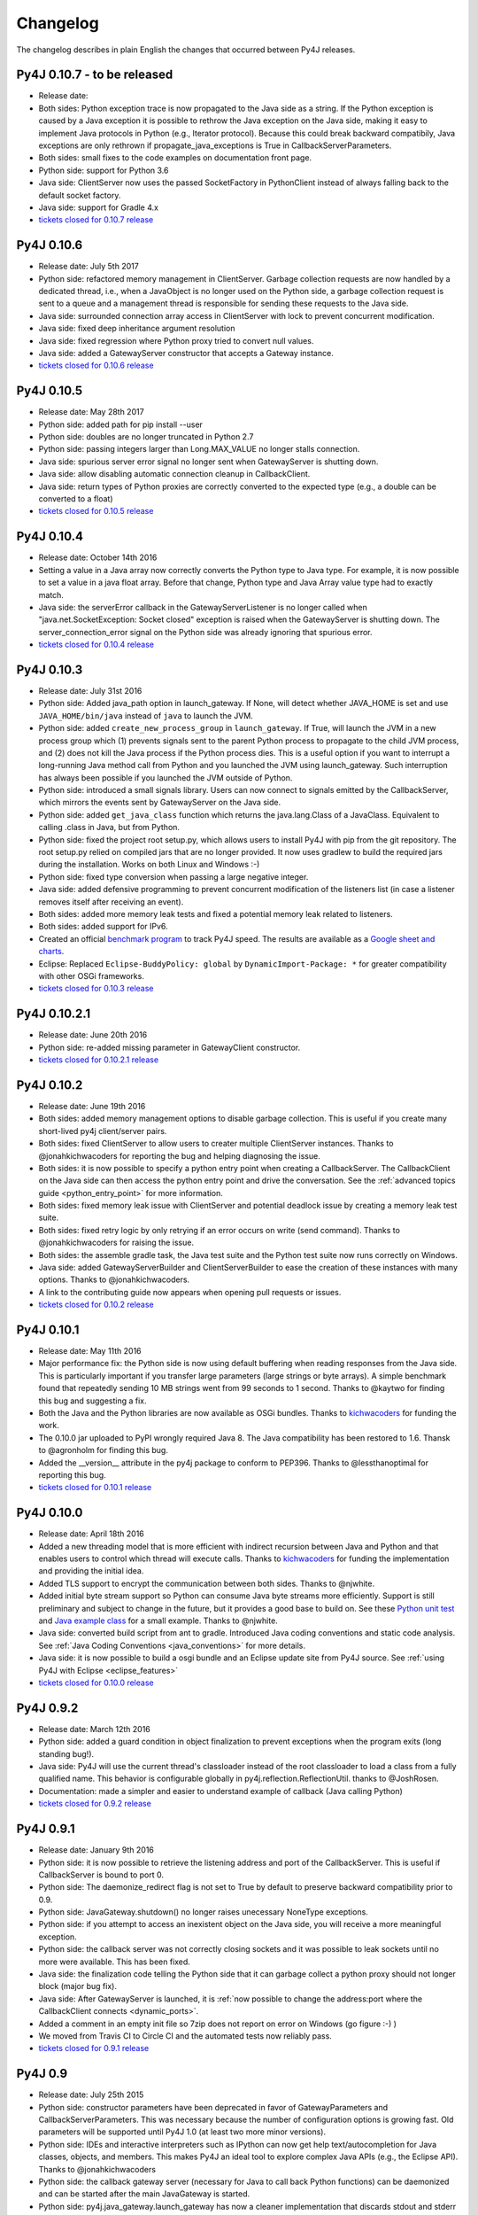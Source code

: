 Changelog
=========

The changelog describes in plain English the changes that occurred between Py4J
releases.


Py4J 0.10.7 - to be released
----------------------------

- Release date:
- Both sides: Python exception trace is now propagated to the Java side as a
  string. If the Python exception is caused by a Java exception it is possible
  to rethrow the Java exception on the Java side, making it easy to implement
  Java protocols in Python (e.g., Iterator protocol). Because this could break
  backward compatibily, Java exceptions are only rethrown if
  propagate_java_exceptions is True in CallbackServerParameters.
- Both sides: small fixes to the code examples on documentation front page.
- Python side: support for Python 3.6
- Java side: ClientServer now uses the passed SocketFactory in
  PythonClient instead of always falling back to the default socket factory.
- Java side: support for Gradle 4.x
- `tickets closed for 0.10.7 release
  <https://github.com/bartdag/py4j/milestone/24?closed=1>`_


Py4J 0.10.6
-----------

- Release date: July 5th 2017
- Python side: refactored memory management in ClientServer. Garbage collection
  requests are now handled by a dedicated thread, i.e., when a JavaObject is no
  longer used on the Python side, a garbage collection request is sent to a
  queue and a management thread is responsible for sending these requests to
  the Java side.
- Java side: surrounded connection array access in ClientServer with lock to
  prevent concurrent modification.
- Java side: fixed deep inheritance argument resolution
- Java side: fixed regression where Python proxy tried to convert null values.
- Java side: added a GatewayServer constructor that accepts a Gateway instance.
- `tickets closed for 0.10.6 release
  <https://github.com/bartdag/py4j/milestone/23?closed=1>`_


Py4J 0.10.5
-----------

- Release date: May 28th 2017
- Python side: added path for pip install --user
- Python side: doubles are no longer truncated in Python 2.7
- Python side: passing integers larger than Long.MAX_VALUE no longer stalls
  connection.
- Java side: spurious server error signal no longer sent when GatewayServer is
  shutting down.
- Java side: allow disabling automatic connection cleanup in CallbackClient.
- Java side: return types of Python proxies are correctly converted to the
  expected type (e.g., a double can be converted to a float)
- `tickets closed for 0.10.5 release
  <https://github.com/bartdag/py4j/milestone/22?closed=1>`_


Py4J 0.10.4
-----------

- Release date: October 14th 2016
- Setting a value in a Java array now correctly converts the Python type to
  Java type. For example, it is now possible to set a value in a java float
  array. Before that change, Python type and Java Array value type had to
  exactly match.
- Java side: the serverError callback in the GatewayServerListener is no longer
  called when "java.net.SocketException: Socket closed" exception is raised
  when the GatewayServer is shutting down. The server_connection_error signal
  on the Python side was already ignoring that spurious error.
- `tickets closed for 0.10.4 release
  <https://github.com/bartdag/py4j/milestone/21?closed=1>`_


Py4J 0.10.3
-----------

- Release date: July 31st 2016
- Python side: Added java_path option in launch_gateway. If None, will detect
  whether JAVA_HOME is set and use ``JAVA_HOME/bin/java`` instead of ``java``
  to launch the JVM.
- Python side: added ``create_new_process_group`` in ``launch_gateway``. If
  True, will launch the JVM in a new process group which (1) prevents signals
  sent to the parent Python process to propagate to the child JVM process, and
  (2) does not kill the Java process if the Python process dies. This is a
  useful option if you want to interrupt a long-running Java method call from
  Python and you launched the JVM using launch_gateway. Such interruption has
  always been possible if you launched the JVM outside of Python.
- Python side: introduced a small signals library. Users can now connect to
  signals emitted by the CallbackServer, which mirrors the events sent by
  GatewayServer on the Java side.
- Python side: added ``get_java_class`` function which returns the
  java.lang.Class of a JavaClass. Equivalent to calling .class in Java, but
  from Python.
- Python side: fixed the project root setup.py, which allows users to install
  Py4J with pip from the git repository. The root setup.py relied on compiled
  jars that are no longer provided. It now uses gradlew to build the required
  jars during the installation. Works on both Linux and Windows :-)
- Python side: fixed type conversion when passing a large negative integer.
- Java side: added defensive programming to prevent concurrent modification of
  the listeners list (in case a listener removes itself after receiving an
  event).
- Both sides: added more memory leak tests and fixed a potential memory leak
  related to listeners.
- Both sides: added support for IPv6.
- Created an official `benchmark program
  <https://github.com/bartdag/py4j-benchmark>`_ to track Py4J speed. The
  results are available as a `Google sheet and charts
  <https://docs.google.com/spreadsheets/d/14ljMYIESFbOBFe4o_Fy6WirI2P5iCQuTP9fA1BuLMAI/edit?usp=sharing>`_.
- Eclipse: Replaced ``Eclipse-BuddyPolicy: global`` by ``DynamicImport-Package:
  *`` for greater compatibility with other OSGi frameworks.
- `tickets closed for 0.10.3 release
  <https://github.com/bartdag/py4j/issues?q=milestone%3A0.10.3+is%3Aclosed>`_

Py4J 0.10.2.1
-------------

- Release date: June 20th 2016
- Python side: re-added missing parameter in GatewayClient constructor.
- `tickets closed for 0.10.2.1 release
  <https://github.com/bartdag/py4j/issues?q=milestone%3A0.10.2.1+is%3Aclosed>`_


Py4J 0.10.2
-----------

- Release date: June 19th 2016
- Both sides: added memory management options to disable garbage collection.
  This is useful if you create many short-lived py4j client/server pairs.
- Both sides: fixed ClientServer to allow users to creater multiple
  ClientServer instances. Thanks to @jonahkichwacoders for reporting the bug
  and helping diagnosing the issue.
- Both sides: it is now possible to specify a python entry point when creating
  a CallbackServer. The CallbackClient on the Java side can then access the
  python entry point and drive the conversation. See the :ref:`advanced topics
  guide <python_entry_point>` for more information.
- Both sides: fixed memory leak issue with ClientServer and potential deadlock
  issue by creating a memory leak test suite.
- Both sides: fixed retry logic by only retrying if an error occurs on write
  (send command). Thanks to @jonahkichwacoders for raising the issue.
- Both sides: the assemble gradle task, the Java test suite and the Python test
  suite now runs correctly on Windows.
- Java side: added GatewayServerBuilder and ClientServerBuilder to ease the
  creation of these instances with many options. Thanks to @jonahkichwacoders.
- A link to the contributing guide now appears when opening pull requests or
  issues.
- `tickets closed for 0.10.2 release
  <https://github.com/bartdag/py4j/issues?q=milestone%3A0.10.2+is%3Aclosed>`_

Py4J 0.10.1
-----------

- Release date: May 11th 2016
- Major performance fix: the Python side is now using default buffering when
  reading responses from the Java side. This is particularly important if you
  transfer large parameters (large strings or byte arrays). A simple benchmark
  found that repeatedly sending 10 MB strings went from 99 seconds to 1 second.
  Thanks to @kaytwo for finding this bug and suggesting a fix.
- Both the Java and the Python libraries are now available as OSGi bundles.
  Thanks to `kichwacoders <https://kichwacoders.com/>`_ for
  funding the work.
- The 0.10.0 jar uploaded to PyPI wrongly required Java 8. The Java
  compatibility has been restored to 1.6. Thansk to @agronholm for finding this
  bug.
- Added the __version__ attribute in the py4j package to conform to PEP396.
  Thanks to @lessthanoptimal for reporting this bug.
- `tickets closed for 0.10.1 release
  <https://github.com/bartdag/py4j/issues?q=milestone%3A0.10.1+is%3Aclosed>`_

Py4J 0.10.0
-----------

- Release date: April 18th 2016
- Added a new threading model that is more efficient with indirect recursion
  between Java and Python and that enables users to control which thread will
  execute calls. Thanks to `kichwacoders <https://kichwacoders.com/>`_ for
  funding the implementation and providing the initial idea.
- Added TLS support to encrypt the communication between both sides. Thanks to
  @njwhite.
- Added initial byte stream support so Python can consume Java byte streams
  more efficiently. Support is still preliminary and subject to change in the
  future, but it provides a good base to build on. See these `Python unit test
  <https://github.com/bartdag/py4j/blob/9d3a520d9a31ea39534d2d290eaa7da5dc683ed5/py4j-python/src/py4j/tests/java_gateway_test.py#L547>`_
  and `Java example class
  <https://github.com/bartdag/py4j/blob/9d3a520d9a31ea39534d2d290eaa7da5dc683ed5/py4j-java/src/test/java/py4j/examples/ExampleClass.java#L192>`_
  for a small example. Thanks to @njwhite.
- Java side: converted build script from ant to gradle. Introduced Java coding
  conventions and static code analysis. See :ref:`Java Coding Conventions
  <java_conventions>` for more details.
- Java side: it is now possible to build a osgi bundle and an Eclipse update
  site from Py4J source. See :ref:`using Py4J with Eclipse <eclipse_features>`
- `tickets closed for 0.10.0 release
  <https://github.com/bartdag/py4j/issues?q=milestone%3A0.10+is%3Aclosed>`_

Py4J 0.9.2
----------

- Release date: March 12th 2016
- Python side: added a guard condition in object finalization to prevent
  exceptions when the program exits (long standing bug!).
- Java side: Py4J will use the current thread's classloader instead of the root
  classloader to load a class from a fully qualified name. This behavior is
  configurable globally in py4j.reflection.ReflectionUtil. thanks to
  @JoshRosen.
- Documentation: made a simpler and easier to understand example of callback
  (Java calling Python)
- `tickets closed for 0.9.2 release
  <https://github.com/bartdag/py4j/issues?q=milestone%3A0.9.2>`_

Py4J 0.9.1
----------

- Release date: January 9th 2016
- Python side: it is now possible to retrieve the listening address and port of
  the CallbackServer. This is useful if CallbackServer is bound to port 0.
- Python side: The daemonize_redirect flag is not set to True by default to
  preserve backward compatibility prior to 0.9.
- Python side: JavaGateway.shutdown() no longer raises unecessary NoneType
  exceptions.
- Python side: if you attempt to access an inexistent object on the Java side,
  you will receive a more meaningful exception.
- Python side: the callback server was not correctly closing sockets and it was
  possible to leak sockets until no more were available. This has been fixed.
- Java side: the finalization code telling the Python side that it can garbage
  collect a python proxy should not longer block (major bug fix).
- Java side: After GatewayServer is launched, it is :ref:`now possible to
  change the address:port where the CallbackClient connects <dynamic_ports>`.
- Added a comment in an empty init file so 7zip does not report on error on
  Windows (go figure :-) )
- We moved from Travis CI to Circle CI and the automated tests now reliably
  pass.
- `tickets closed for 0.9.1 release
  <https://github.com/bartdag/py4j/issues?q=is%3Aissue+milestone%3A0.9.1+is%3Aclosed>`_


Py4J 0.9
--------

- Release date: July 25th 2015
- Python side: constructor parameters have been deprecated in favor of
  GatewayParameters and CallbackServerParameters. This was necessary because
  the number of configuration options is growing fast. Old parameters will be
  supported until Py4J 1.0 (at least two more minor versions).
- Python side: IDEs and interactive interpreters such as IPython can now get
  help text/autocompletion for Java classes, objects, and members. This makes
  Py4J an ideal tool to explore complex Java APIs (e.g., the Eclipse API).
  Thanks to @jonahkichwacoders
- Python side: the callback gateway server (necessary for Java to call back
  Python functions) can be daemonized and can be started after the main
  JavaGateway is started.
- Python side: py4j.java_gateway.launch_gateway has now a cleaner
  implementation that discards stdout and stderr output by default. It is also
  possible to redirect the output from these channels to separate files,
  deques, or queues. Thanks to @davidcsterratt for finding the root cause and
  work on the fix.
- It is now possible to install Py4J from git with pip: pip install
  git+https://github.com/bartdag/py4j.git
- The Eclipse components of Py4J have been moved to another repository. Existing
  forks and pull requests can still use the @before-eclipse-split branch until
  Py4J reaches 1.0. Fixes won't be backported to this branch, but pull requests
  will be merged by the main maintainer to @master if requested.
- Major cleanup of Python source code to make it fully flake8 (pep8 + pyflakes)
  compliant. This should be easier to contribute now.
- Major test cleanup effort to make Python tests more reliable. Testing Py4J is
  difficult because there are many versions of Python and Java to test and
  Python 2.6 lacks many interesting test features. Effort to make tests even
  more robust will continue in the next milestone.
- We introduced a :doc:`contributing guide and an implicit contributor license
  agreement </contributing>` that indicates that anyone contributing to Py4J
  keeps the copyright of the contribution but gives a non-revokable right to
  license the code using Py4J's license (3-clause BSD). The copyright statement
  has been changed to "Copyright (c) 2009-2015, Barthelemy Dagenais and
  individual contributors.  All rights reserved." to make it clear that
  individual contributors retain copyrights of their contributions. An
  AUTHORS.txt file has been added to the repository to keep track of
  contributors: if your name is not in the file and you have contributed to
  Py4J, do not hesitate to write on the mailing list or open a pull request.
- Cleaned up the doc that was referring to broken links or refactored classes.
  Long-time users may want to review the :doc:`advanced topics
  </advanced_topics>` page.
- Added support for `Python Wheels <https://pypi.python.org/pypi/wheel>`_.
- We have a new website: `https://www.py4j.org <https://www.py4j.org>`_
- We have a new blog: `https://blog.py4j.org <https://blog.py4j.org>`_
- Eclipse features have moved to: `http://eclipse.py4j.org
  <http://eclipse.py4j.org>`_
- We have a `new mailing list
  <https://groups.google.com/a/py4j.org/forum/#!forum/py4j/join>`_.
- `github 0.9 milestone
  <https://github.com/bartdag/py4j/issues?q=is%3Aissue+milestone%3A0.9+is%3Aclosed>`_

Py4J 0.8.2.1
------------

- Release date: July 27th 2014
- Fixed a test that used an assert method that does not exist in Python 2.6

Py4J 0.8.2
----------

- Release date: July 27th 2014
- Fixed constructors not being able to pass proxy (python classes implementing
  Java interfaces)
- Java 6 compatibility was restored in compiled jar file.
- Fixed unit tests for JDK 8
- Added a few extra paths to find_jar_path
- `github 0.8.2 milestone
  <https://github.com/bartdag/py4j/issues?milestone=11&state=closed>`_


Py4J 0.8.1
----------

- Release date: December 26th 2013
- Fixed a bug in type inference when interface hierarchy is deeper than
  abstract class hierarchy.
- Added a utility method ``is_instance_of`` in py4j.java_gateway to determine
  if a JavaObject is an instance of a class.
- Released Py4J in central Maven repository.
- `github 0.8.1 milestone
  <https://github.com/bartdag/py4j/issues?milestone=8&page=1&state=closed>`_


Py4J 0.8
--------

- Release date: June 15th 2013
- Major fix to the Java byte[] support. Thanks to @agronholm for spotting
  this subtle but major issue and thanks to @fdinto from The Atlantic for
  providing a patch!
- Ability to fail early if the py4j.java_gateway.JavaGateway cannot connect to
  the JVM.
- Added support for long primitives, BigDecimal, enum types, and inner classes
  on the Java side.
- Set saner log levels
- Many small bug fixes and API enhancements (backward compatible).
- Wrote a section in the FAQ about security concerns and precautions with Py4J.
- Added support of `Travis-CI <https://travis-ci.org/bartdag/py4j>`_ and
  cleaned up the test suite to remove hardcoded paths.
- `github 0.8 milestone
  <https://github.com/bartdag/py4j/issues?milestone=7&page=1&state=closed>`_

Py4J 0.7
--------

- Release date: June 2nd 2011
- Major refactoring to support Python 3. Thanks to Alex Grönholm for his
  patch.
- The build and setup files have been totally changed. Py4J no longer requires
  Paver to build and everything is done through ant. The setup.py file only
  uses distutils.
- Added support for Java byte[]: byte array are passed by value and converted
  to bytearray or bytes.
- Py4J package name changed from Py4J to py4j.
- Bug fixes in the Python callback server and unicode support.
- `github 0.7 milestone
  <https://github.com/bartdag/py4j/issues/labels/v0.7>`_

Py4J 0.6
--------

- Release date: February 17th 2011
- Added new exception ``Py4JJavaError`` that enables Python client programs to access
  instance of Java exception thrown in the Java client code.
- Improved Py4J setup: no more warnings displayed when installing Py4J.
- Bug fixes and API additions.
- `github 0.6 milestone
  <https://github.com/bartdag/py4j/issues/labels/v0.6>`_

Py4J 0.5
--------

- Release date: November 30th 2010
- Added the ability to import packages (e.g., ``java_import(gateway.jvm, 'java.io.*')``)
- Added support for pattern filtering in ``JavaGateway.help()`` (e.g., ``gateway.help(obj,'get*Foo*Bar')``)
- Added support for automatic conversion of Python collections (list, set,
  dictionary) to Java collections. User ``JavaGateway(auto_convert=True)`` or
  an explicit convertor.
- Created two Eclipse features: one embeds the Py4J
  Java library. The other
  provides a default GatewayServer that is started when Eclipse starts. Both
  features are available on the new Py4J Eclipse update site:
  ``http://www.py4j.org/py4j_eclipse``
- Redesigned the module decomposition of Py4J: there are no more mandatory circular dependencies among modules.
- `github 0.5 milestone
  <https://github.com/bartdag/py4j/issues/labels/v0.5>`_

Py4J 0.4
--------

- Release date: September 19th 2010
- Polishing of existing features: fields can be set (not just read), None is accepted as a method parameter, methods are sorted alhabetically in gateway.help(), etc.
- Java Exception Stack Trace are now propagated to Python side.
- Changed **interfaces** member in Callback classes to **implements**.
- Internal refactoring to adopt clearer terminology and make Py4J protocol extensible.
- Many bug fixes: most are related to the callback feature.
- `github 0.4 milestone <https://github.com/bartdag/py4j/issues/labels/v0.4>`_

Py4J 0.3
--------

- Release date: April 27th 2010
- Added support for Java arrays and set.
- Added support for callbacks: Java objects can now call back Python objects.
- Completely redesigned threading and connection model of Py4J to allow multiple threads and callbacks on both side.
- Refactored the memory management to ensure best effort garbage collection.
- `github 0.3 milestone <https://github.com/bartdag/py4j/issues/labels/v0.3>`_

Py4J 0.2
--------

- Release date: February 11th 2010
- It is now possible to call constructors and reference static members: use the `jvm` member of a `JavaGateway` object.
- Java Map is converted to a Python Dictionary.
- Field access is supported through the ``get_field`` function or the ``auto_field=True`` member of `JavaGateway`.
- Obtain an interactive help page with ``JavaGateway.help(object)``.
- Set is only accessible through the Java Set interface for now.
- Arrays can be referenced, but individual items can only be accessed with this workaround: ``gateway.jvm.java.lang.reflect.Array.get(object,index)``.
- Complete rewrite of the reflection engine on the Java side for more flexibility.
- Improved memory model: no more memory leak caused by Py4J.
- New concurrency model: Py4J is now thread-safe.
- `github 0.2 milestone <https://github.com/bartdag/py4j/issues/labels/v0.2>`_

Py4J 0.1
--------

- Release date: December 23rd 2009
- This is the first release.
- Basic features like connecting to a JVM and calling methods are implemented.
- Java List is converted to a Python List.
- Field access, constructors, and static classes are **NOT** accessible yet.
- Dictionary and Set are only accessible through the Java Map and Set interface for now.
- Arrays can be referenced, but individual items cannot be accessed yet.
- `github 0.1 milestone <https://github.com/bartdag/py4j/issues/labels/v0.1>`_
